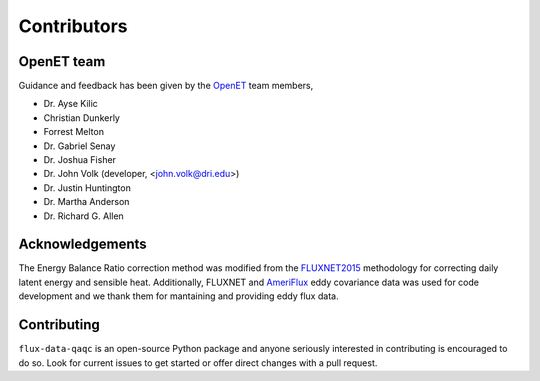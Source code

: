 Contributors
============

OpenET team
^^^^^^^^^^^

Guidance and feedback has been given by the `OpenET <https://etdata.org/>`__
team members,

* Dr. Ayse Kilic
* Christian Dunkerly 
* Forrest Melton
* Dr. Gabriel Senay
* Dr. Joshua Fisher
* Dr. John Volk (developer, <john.volk@dri.edu>)
* Dr. Justin Huntington
* Dr. Martha Anderson
* Dr. Richard G. Allen

Acknowledgements
^^^^^^^^^^^^^^^^

The Energy Balance Ratio correction method was modified from the `FLUXNET2015
<https://fluxnet.fluxdata.org/>`__ methodology for correcting daily latent energy and
sensible heat.  Additionally, FLUXNET and `AmeriFlux
<https://ameriflux.lbl.gov/>`__ eddy covariance data was used for code
development and we thank them for mantaining and providing eddy flux data.

Contributing
^^^^^^^^^^^^
``flux-data-qaqc`` is an open-source Python package and anyone seriously interested in contributing is encouraged to do so. Look for current issues to get started or offer direct changes with a pull request. 

